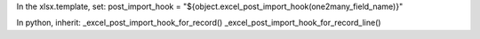 In the xlsx.template, set:
post_import_hook = "${object.excel_post_import_hook(one2many_field_name)}"

In python, inherit:
_excel_post_import_hook_for_record()
_excel_post_import_hook_for_record_line()
